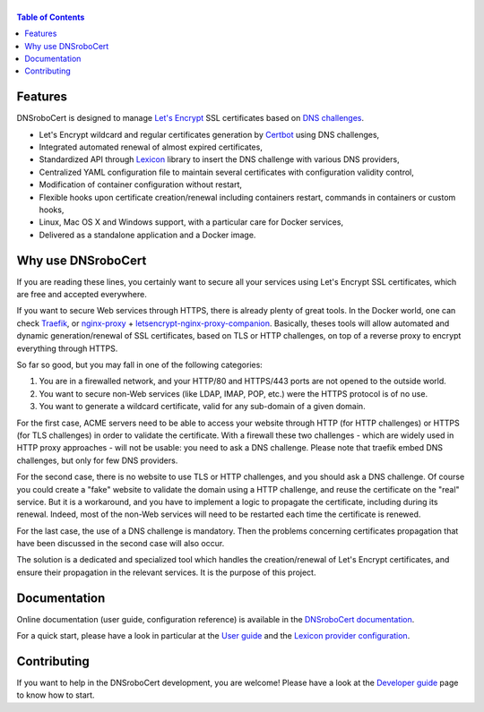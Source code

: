 ======
|logo|
======

|version| |python_support| |docker| |ci| |coverage|

.. |logo| image:: https://adferrand.github.io/dnsrobocert/images/dnsrobocert.svg
    :alt: DNSroboCert
.. |version| image:: https://img.shields.io/pypi/v/dnsrobocert
    :target: https://pypi.org/project/dnsrobocert/
.. |python_support| image:: https://img.shields.io/pypi/pyversions/dnsrobocert
    :target: https://pypi.org/project/dnsrobocert/
.. |docker| image:: https://img.shields.io/docker/image-size/adferrand/dnsrobocert
    :target: https://microbadger.com/images/adferrand/dnsrobocert
.. |ci| image:: https://img.shields.io/azure-devops/build/adferrand/338d4cba-ab35-4cf9-a9c6-1d2601554b32/21/master
    :target: https://dev.azure.com/adferrand/dnsrobocert/_build/latest?definitionId=21&branchName=master
.. |coverage| image:: https://img.shields.io/azure-devops/coverage/adferrand/338d4cba-ab35-4cf9-a9c6-1d2601554b32/21
    :target: https://dev.azure.com/adferrand/dnsrobocert/_build?definitionId=21&view=ms.vss-pipelineanalytics-web.new-build-definition-pipeline-analytics-view-cardmetrics

.. tag:intro-begin

.. contents:: Table of Contents
   :local:

Features
========

DNSroboCert is designed to manage `Let's Encrypt`_ SSL certificates based on `DNS challenges`_.

* Let's Encrypt wildcard and regular certificates generation by Certbot_ using DNS challenges,
* Integrated automated renewal of almost expired certificates,
* Standardized API through Lexicon_ library to insert the DNS challenge with various DNS providers,
* Centralized YAML configuration file to maintain several certificates with configuration validity control,
* Modification of container configuration without restart,
* Flexible hooks upon certificate creation/renewal including containers restart, commands in containers
  or custom hooks,
* Linux, Mac OS X and Windows support, with a particular care for Docker services,
* Delivered as a standalone application and a Docker image.

Why use DNSroboCert
===================

If you are reading these lines, you certainly want to secure all your services using Let's Encrypt SSL
certificates, which are free and accepted everywhere.

If you want to secure Web services through HTTPS, there is already plenty of great tools. In the Docker
world, one can check Traefik_, or nginx-proxy_ + letsencrypt-nginx-proxy-companion_. Basically, theses tools
will allow automated and dynamic generation/renewal of SSL certificates, based on TLS or HTTP challenges,
on top of a reverse proxy to encrypt everything through HTTPS.

So far so good, but you may fall in one of the following categories:

1. You are in a firewalled network, and your HTTP/80 and HTTPS/443 ports are not opened to the outside world.
2. You want to secure non-Web services (like LDAP, IMAP, POP, etc.) were the HTTPS protocol is of no use.
3. You want to generate a wildcard certificate, valid for any sub-domain of a given domain.

For the first case, ACME servers need to be able to access your website through HTTP (for HTTP challenges)
or HTTPS (for TLS challenges) in order to validate the certificate. With a firewall these two challenges -
which are widely used in HTTP proxy approaches - will not be usable: you need to ask a DNS challenge.
Please note that traefik embed DNS challenges, but only for few DNS providers.

For the second case, there is no website to use TLS or HTTP challenges, and you should ask a DNS challenge.
Of course you could create a "fake" website to validate the domain using a HTTP challenge, and reuse the
certificate on the "real" service. But it is a workaround, and you have to implement a logic to propagate
the certificate, including during its renewal. Indeed, most of the non-Web services will need to be
restarted each time the certificate is renewed.

For the last case, the use of a DNS challenge is mandatory. Then the problems concerning certificates
propagation that have been discussed in the second case will also occur.

The solution is a dedicated and specialized tool which handles the creation/renewal of Let's Encrypt
certificates, and ensure their propagation in the relevant services. It is the purpose of
this project.

.. _Let's Encrypt: https://letsencrypt.org/
.. _DNS challenges: https://tools.ietf.org/html/draft-ietf-acme-acme-01#page-44
.. _Certbot: https://github.com/certbot/certbot
.. _Lexicon: https://github.com/AnalogJ/lexicon
.. _Traefik: https://hub.docker.com/_/traefik/
.. _nginx-proxy: https://hub.docker.com/r/jwilder/nginx-proxy/
.. _letsencrypt-nginx-proxy-companion: https://hub.docker.com/r/jrcs/letsencrypt-nginx-proxy-companion/

.. tag:intro-end

Documentation
=============

Online documentation (user guide, configuration reference) is available in the `DNSroboCert documentation`_.

For a quick start, please have a look in particular at the `User guide`_ and the `Lexicon provider configuration`_.

Contributing
============

If you want to help in the DNSroboCert development, you are welcome!
Please have a look at the `Developer guide`_ page to know how to start.

.. _DNSroboCert documentation: https://dnsrobocert.readthedocs.io
.. _User guide: https://dnsrobocert.readthedocs.io/en/latest/user_guide.html
.. _Lexicon provider configuration: https://dnsrobocert.readthedocs.io/en/latest/lexicon_providers_config.html
.. _Developer guide: https://dnsrobocert.readthedocs.io/en/latest/developer_guide.html
